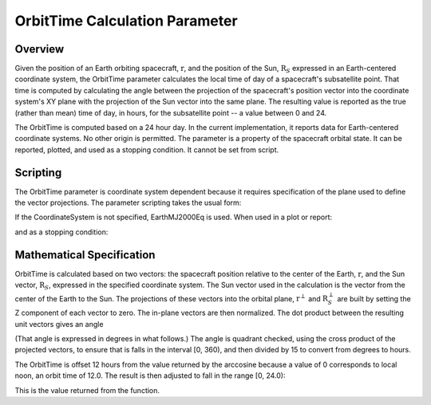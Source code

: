 *******************************
OrbitTime Calculation Parameter
*******************************

Overview
========
Given the position of an Earth orbiting spacecraft, :math:`\textbf{r}`, and the position of the Sun, :math:`\textbf{R}_S` expressed in an Earth-centered coordinate system, the OrbitTime parameter calculates the local time of day of a spacecraft's subsatellite point.  That time is computed by calculating the angle between the projection of the spacecraft's position vector into the coordinate system's XY plane with the projection of the Sun vector into the same plane.  The resulting value is reported as the true (rather than mean) time of day, in hours, for the subsatellite point -- a value between 0 and 24.

The OrbitTime is computed based on a 24 hour day.  In the current implementation, it reports data for Earth-centered coordinate systems.  No other origin is permitted.  The parameter is a property of the spacecraft orbital state.  It can be reported, plotted, and used as a stopping condition.  It cannot be set from script.

Scripting
=========
The OrbitTime parameter is coordinate system dependent because it requires specification of the plane used to define the vector projections.  The parameter scripting takes the usual form:

.. code-block:: matlab
   :caption: OrbitTime
   :linenos:

   MySat.EarthMJ2000Eq.OrbitTime

If the CoordinateSystem is not specified, EarthMJ2000Eq is used.  When used in a plot or report:

.. code-block:: matlab
   :caption: OrbitTime used in plots and reports
   :linenos:

   Create XYPlot XYPlot1;
   XYPlot1.XVariable = DefaultSC.A1ModJulian;
   XYPlot1.YVariables = {DefaultSC.EarthMJ2000Eq.OrbitTime};

   Create ReportFile StopTime
   ...
   BeginMissionSequence
   ...
   Report StopTime DefaultSC.OrbitTime;

and as a stopping condition:

.. code-block:: matlab
   :caption: Propagation to Local Noon using OrbitTime
   :linenos:

	Propagate TheProp(TheSC) {TheSC.OrbitTime = 12.0};

Mathematical Specification
==========================
OrbitTime is calculated based on two vectors: the spacecraft position relative to the center of the Earth, :math:`\textbf{r}`, and the Sun vector, :math:`\textbf{R}_S`, expressed in the specified coordinate system.  The Sun vector used in the calculation is the vector from the center of the Earth to the Sun.  The projections of these vectors into the orbital plane, :math:`\textbf{r}^{\perp}` and :math:`\textbf{R}_S^{\perp}` are built by setting the Z component of each vector to zero.  The in-plane vectors are then normalized.  The dot product between the resulting unit vectors gives an angle

.. math::
   :label: The OrbitTime Angle

   \theta = \arccos(\hat{\textbf{r}}^{\perp} \cdot \hat{\textbf{R}}_S^{\perp})

(That angle is expressed in degrees in what follows.)  The angle is quadrant checked, using the cross product of the projected vectors, to ensure that is falls in the interval [0, 360), and then divided by 15 to convert from degrees to hours.  

.. math::
   :label: The time along the orbit

   T_{ot} = \left({{\theta}\over{15.0}}\right) + 12.0

The OrbitTime is offset 12 hours from the value returned by the arccosine because a value of 0 corresponds to local noon, an orbit time of 12.0.  The result is then adjusted to fall in the range [0, 24.0):

.. math::
   :label: The OrbitTime value

   T_{OT} =
   \begin{cases}
       T_{ot},& \text{if } 0 \leq T_{ot} < 24\\
       T_{ot} - 24.0& \text{if } T_{ot} \geq 24
   \end{cases}

This is the value returned from the function.
